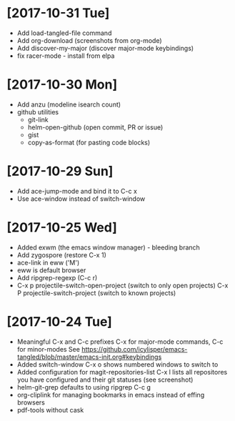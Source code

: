 * [2017-10-31 Tue]
- Add load-tangled-file command
- Add org-download (screenshots from org-mode)
- Add discover-my-major (discover major-mode keybindings)
- fix racer-mode - install from elpa
* [2017-10-30 Mon]
- Add anzu (modeline isearch count)
- github utilities
  - git-link
  - helm-open-github (open commit, PR or issue)
  - gist
  - copy-as-format (for pasting code blocks)
* [2017-10-29 Sun]
- Add ace-jump-mode and bind it to C-c x
- Use ace-window instead of switch-window
* [2017-10-25 Wed]
- Added exwm (the emacs window manager) - bleeding branch
- Add zygospore (restore C-x 1)
- ace-link in eww ('M')
- eww is default browser
- Add ripgrep-regexp (C-c r)
- C-x p projectile-switch-open-project (switch to only open projects)
  C-x P projectile-switch-project (switch to known projects)
* [2017-10-24 Tue]

- Meaningful C-x and C-c prefixes
  C-x for major-mode commands, C-c for minor-modes
  See
  https://github.com/icylisper/emacs-tangled/blob/master/emacs-init.org#keybindings
- Added switch-window
  C-x o shows numbered windows to switch to
- Added configuration for magit-repositories-list
  C-x l lists all repositores you have configured and their git
  statuses (see screenshot)
- helm-git-grep defaults to using ripgrep
  C-c g
- org-cliplink for managing bookmarks in emacs instead of effing browsers
- pdf-tools without cask
